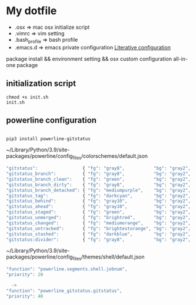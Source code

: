 * My dotfile

- .osx => mac osx initialize script
- .vimrc => vim setting
- .bash_profile => bash profile
- .emacs.d => emacs private configuration [[file:.emacs.d/init.org][Literative configuration]]

package install && environment setting && osx custom configuration all-in-one package

** initialization script

#+BEGIN_SRC shell
chmod +x init.sh
init.sh
#+END_SRC


** powerline configuration

#+begin_src
  
pip3 install powerline-gitstatus
#+end_src

~/Library/Python/3.9/site-packages/powerline/config_files/colorschemes/default.json
#+begin_src js
  "gitstatus":                 { "fg": "gray8",           "bg": "gray2", "attrs": [] },
  "gitstatus_branch":          { "fg": "gray8",           "bg": "gray2", "attrs": [] },
  "gitstatus_branch_clean":    { "fg": "green",           "bg": "gray2", "attrs": [] },
  "gitstatus_branch_dirty":    { "fg": "gray8",           "bg": "gray2", "attrs": [] },
  "gitstatus_branch_detached": { "fg": "mediumpurple",    "bg": "gray2", "attrs": [] },
  "gitstatus_tag":             { "fg": "darkcyan",        "bg": "gray2", "attrs": [] },
  "gitstatus_behind":          { "fg": "gray10",          "bg": "gray2", "attrs": [] },
  "gitstatus_ahead":           { "fg": "gray10",          "bg": "gray2", "attrs": [] },
  "gitstatus_staged":          { "fg": "green",           "bg": "gray2", "attrs": [] },
  "gitstatus_unmerged":        { "fg": "brightred",       "bg": "gray2", "attrs": [] },
  "gitstatus_changed":         { "fg": "mediumorange",    "bg": "gray2", "attrs": [] },
  "gitstatus_untracked":       { "fg": "brightestorange", "bg": "gray2", "attrs": [] },
  "gitstatus_stashed":         { "fg": "darkblue",        "bg": "gray2", "attrs": [] },
  "gitstatus:divider":         { "fg": "gray8",           "bg": "gray2", "attrs": [] }
#+end_src


~/Library/Python/3.9/site-packages/powerline/config_files/themes/shell/default.json

#+begin_src js
  "function": "powerline.segments.shell.jobnum",
  "priority": 20

    ->
  "function": "powerline_gitstatus.gitstatus",
  "priority": 40
#+end_src
